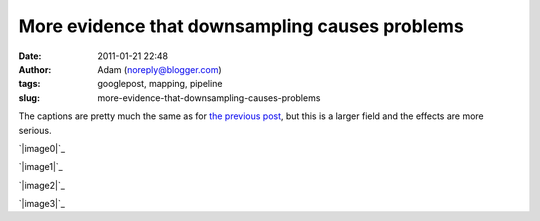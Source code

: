 More evidence that downsampling causes problems
###############################################
:date: 2011-01-21 22:48
:author: Adam (noreply@blogger.com)
:tags: googlepost, mapping, pipeline
:slug: more-evidence-that-downsampling-causes-problems

The captions are pretty much the same as for `the previous post`_, but
this is a larger field and the effects are more serious.

.. raw:: html

   <div class="separator" style="clear: both; text-align: center;">

`|image0|`_

.. raw:: html

   </div>

.. raw:: html

   <div class="separator" style="clear: both; text-align: center;">

`|image1|`_

.. raw:: html

   </div>

.. raw:: html

   <div class="separator" style="clear: both; text-align: center;">

`|image2|`_

.. raw:: html

   </div>

.. raw:: html

   <div class="separator" style="clear: both; text-align: center;">

`|image3|`_

.. raw:: html

   </div>

.. raw:: html

   </p>

.. _the previous post: http://bolocam.blogspot.com/2011/01/downsampling-has-serious-negative.html
.. _|image4|: http://1.bp.blogspot.com/_lsgW26mWZnU/TToMoxR5xJI/AAAAAAAAF3Q/qod6NlqiNpU/s1600/orion_omc1_dstest_images.png
.. _|image5|: http://2.bp.blogspot.com/_lsgW26mWZnU/TToMpcpYjJI/AAAAAAAAF3Y/Hp9V2KcCEgE/s1600/orion_omc1_dstest_autocorrfits.png
.. _|image6|: http://1.bp.blogspot.com/_lsgW26mWZnU/TToMpxmFurI/AAAAAAAAF3g/-JJwti4yW58/s1600/orion_omc1_dstest_psds.png
.. _|image7|: http://4.bp.blogspot.com/_lsgW26mWZnU/TToMqdKihGI/AAAAAAAAF3o/X54ObZ_AHkk/s1600/orion_omc1_dstest_pixel-pixel.png

.. |image0| image:: http://1.bp.blogspot.com/_lsgW26mWZnU/TToMoxR5xJI/AAAAAAAAF3Q/qod6NlqiNpU/s400/orion_omc1_dstest_images.png
.. |image1| image:: http://2.bp.blogspot.com/_lsgW26mWZnU/TToMpcpYjJI/AAAAAAAAF3Y/Hp9V2KcCEgE/s400/orion_omc1_dstest_autocorrfits.png
.. |image2| image:: http://1.bp.blogspot.com/_lsgW26mWZnU/TToMpxmFurI/AAAAAAAAF3g/-JJwti4yW58/s400/orion_omc1_dstest_psds.png
.. |image3| image:: http://4.bp.blogspot.com/_lsgW26mWZnU/TToMqdKihGI/AAAAAAAAF3o/X54ObZ_AHkk/s400/orion_omc1_dstest_pixel-pixel.png
.. |image4| image:: http://1.bp.blogspot.com/_lsgW26mWZnU/TToMoxR5xJI/AAAAAAAAF3Q/qod6NlqiNpU/s400/orion_omc1_dstest_images.png
.. |image5| image:: http://2.bp.blogspot.com/_lsgW26mWZnU/TToMpcpYjJI/AAAAAAAAF3Y/Hp9V2KcCEgE/s400/orion_omc1_dstest_autocorrfits.png
.. |image6| image:: http://1.bp.blogspot.com/_lsgW26mWZnU/TToMpxmFurI/AAAAAAAAF3g/-JJwti4yW58/s400/orion_omc1_dstest_psds.png
.. |image7| image:: http://4.bp.blogspot.com/_lsgW26mWZnU/TToMqdKihGI/AAAAAAAAF3o/X54ObZ_AHkk/s400/orion_omc1_dstest_pixel-pixel.png
